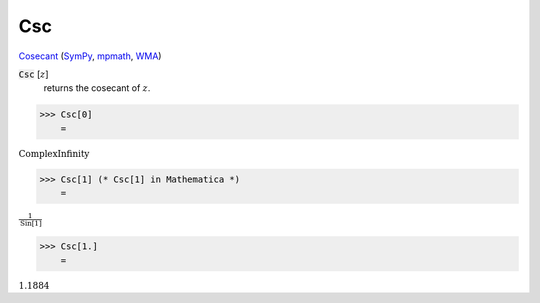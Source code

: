 Csc
===

`Cosecant <https://en.wikipedia.org/wiki/Trigonometric_functions>`_ (`SymPy <https://docs.sympy.org/latest/modules/functions/elementary.html#csc>`_, `mpmath <https://mpmath.org/doc/current/functions/trigonometric.html#csc>`_, `WMA <https://reference.wolfram.com/language/ref/Csc.html>`_)


:code:`Csc` [:math:`z`]
    returns the cosecant of :math:`z`.





>>> Csc[0]
    =

:math:`\text{ComplexInfinity}`


>>> Csc[1] (* Csc[1] in Mathematica *)
    =

:math:`\frac{1}{\text{Sin}\left[1\right]}`


>>> Csc[1.]
    =

:math:`1.1884`


